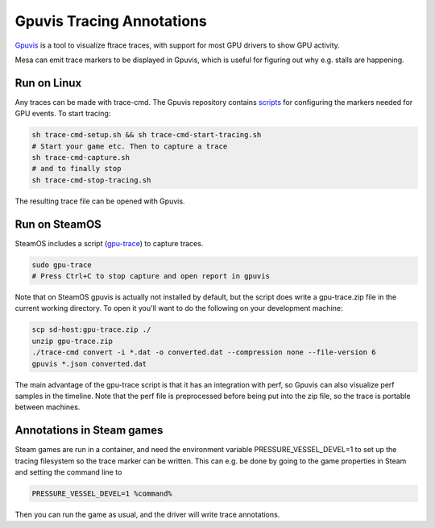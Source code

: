 Gpuvis Tracing Annotations
==========================

`Gpuvis <https://github.com/mikesart/gpuvis>`__ is a tool to visualize ftrace
traces, with support for most GPU drivers to show GPU activity.

Mesa can emit trace markers to be displayed in Gpuvis, which is useful for
figuring out why e.g. stalls are happening.

Run on Linux
------------

Any traces can be made with trace-cmd. The Gpuvis repository contains
`scripts <https://github.com/mikesart/gpuvis/tree/master/sample>`__ for
configuring the markers needed for GPU events. To start tracing:

.. code-block:: sh

   sh trace-cmd-setup.sh && sh trace-cmd-start-tracing.sh
   # Start your game etc. Then to capture a trace
   sh trace-cmd-capture.sh
   # and to finally stop
   sh trace-cmd-stop-tracing.sh

The resulting trace file can be opened with Gpuvis.

Run on SteamOS
--------------

SteamOS includes a script (`gpu-trace <https://github.com/lostgoat/gpu-trace>`__)
to capture traces.

.. code-block:: sh

   sudo gpu-trace
   # Press Ctrl+C to stop capture and open report in gpuvis

Note that on SteamOS gpuvis is actually not installed by default, but the
script does write a gpu-trace.zip file in the current working directory. To
open it you'll want to do the following on your development machine:

.. code-block:: sh

   scp sd-host:gpu-trace.zip ./
   unzip gpu-trace.zip
   ./trace-cmd convert -i *.dat -o converted.dat --compression none --file-version 6
   gpuvis *.json converted.dat

The main advantage of the gpu-trace script is that it has an integration with
perf, so Gpuvis can also visualize perf samples in the timeline. Note that the
perf file is preprocessed before being put into the zip file, so the trace is
portable between machines.


Annotations in Steam games
--------------------------

Steam games are run in a container, and need the environment variable
PRESSURE_VESSEL_DEVEL=1 to set up the tracing filesystem so the trace marker
can be written. This can e.g. be done by going to the game properties in
Steam and setting the command line to

.. code-block:: sh

   PRESSURE_VESSEL_DEVEL=1 %command%

Then you can run the game as usual, and the driver will write trace annotations.